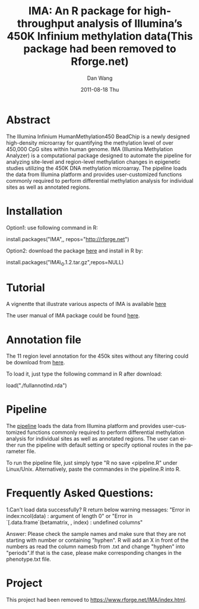 #+TITLE:     IMA: An R package for high-throughput analysis of Illumina’s 450K Infinium methylation data(This package had been removed to Rforge.net)
#+AUTHOR:    Dan Wang   
#+EMAIL:     dan.wang@roswellpark.org 
#+DATE:      2011-08-18 Thu
#+DESCRIPTION: 
#+KEYWORDS: 
#+LANGUAGE:  en
#+OPTIONS:   H:3 num:t toc:t \n:nil @:t ::t |:t ^:t -:t f:t *:t <:t
#+OPTIONS:   TeX:t LaTeX:nil skip:nil d:nil todo:t pri:nil tags:not-in-toc
#+INFOJS_OPT: view:nil toc:nil ltoc:t mouse:underline buttons:0 path:http://orgmode.org/org-info.js
#+EXPORT_SELECT_TAGS: export
#+EXPORT_EXCLUDE_TAGS: noexport
#+LINK_UP:   
#+LINK_HOME: 

* Abstract
The Illumina Infinium HumanMethylation450 BeadChip is a newly designed high-density microarray for quantifying the methylation level of over 450,000 CpG sites within human genome. IMA (Illumina Methylation Analyzer) is a computational package designed to automate the pipeline for analyzing site-level and region-level methylation changes in epigenetic studies utilizing the 450K DNA methylation microarray. The pipeline loads the data from Illumina platform and provides user-customized functions commonly required to perform differential methylation analysis for individual sites as well as annotated regions.

* Installation 
Option1: use following command in R:

install.packages("IMA",, repos="http://rforge.net")

Option2: download the package [[./IMA_1.2.2.tar.gz][here]] and install in R by:

install.packages("IMA\_0.1.2.tar.gz",repos=NULL)

* Tutorial
A vignentte that illustrate various aspects of IMA is available [[./meth450k.pdf][here]]
  
The user manual of IMA package could be found [[./IMA-manual.pdf][here]].
* Annotation file

The 11 region level annotation for the 450k sites without any filtering could be download from [[./fullannotInd.rda][here]].

To load it, just type the following command in R after download:

load("./fullannotInd.rda")
* Pipeline

The [[./pipeline.R][pipeline]] loads the data from Illumina platform and provides user-customized functions commonly required to perform differential methylation analysis for individual sites as well as annotated regions. The user can either run the pipeline with default setting or specify optional routes in the parameter file.

To run the pipeline file, just simply type "R no save <pipeline.R" under Linux/Unix. Alternatively, paste the commandes in the pipeline.R into R.
* Frequently Asked Questions:
1.Can't load data successfully? R return below warning messages:
"Error in index:ncol(data) : argument of length 0" or "Error in `[.data.frame`(betamatrix, , index) : undefined columns"

Answer:
Please check the sample names and make sure that they are not starting with number or containing "hyphen". R will add an X in front of the numbers as read the column namesb from .txt and change "hyphen" into "periods".If that is the case, please make corresponding changes in the phenotype.txt file.
* Project 
This project had been removed to [[http://www.rforge.net/IMA/index.html][https://www.rforge.net/IMA/index.html]].


